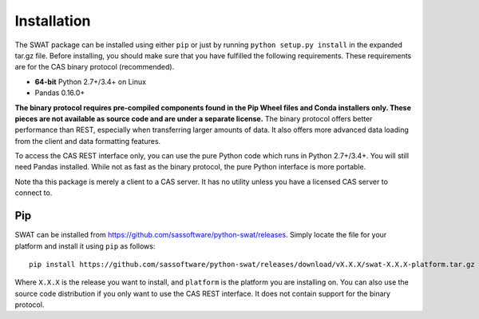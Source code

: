 
.. Copyright SAS Institute

Installation
============

The SWAT package can be installed using either ``pip`` or just by running
``python setup.py install`` in the expanded tar.gz file.  Before installing,
you should make sure that you have fulfilled the following requirements.
These requirements are for the CAS binary protocol (recommended).

* **64-bit** Python 2.7+/3.4+ on Linux
* Pandas 0.16.0+

**The binary protocol requires pre-compiled components found in the Pip Wheel
files and Conda installers only.  These pieces are not available as source code and
are under a separate license.**  The binary protocol offers better performance
than REST, especially when transferring larger amounts of data.  It also offers
more advanced data loading from the client and data formatting features.

To access the CAS REST interface only, you can use the pure Python code which
runs in Python 2.7+/3.4+.  You will still need Pandas installed.  While not as
fast as the binary protocol, the pure Python interface is more portable.

Note tha this package is merely a client to a CAS server.  It has no utility unless
you have a licensed CAS server to connect to.

Pip
---

SWAT can be installed from `<https://github.com/sassoftware/python-swat/releases>`_.
Simply locate the file for your platform and install it using ``pip`` as
follows::

    pip install https://github.com/sassoftware/python-swat/releases/download/vX.X.X/swat-X.X.X-platform.tar.gz

Where ``X.X.X`` is the release you want to install, and ``platform`` is the
platform you are installing on.  You can also use the source code distribution
if you only want to use the CAS REST interface.  It does not contain support
for the binary protocol.
